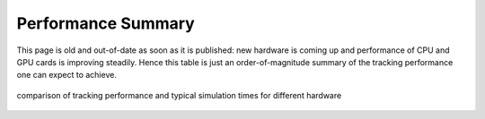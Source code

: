 Performance Summary
==========================================

This page is old and out-of-date as soon as it is published: new hardware is coming up and performance of CPU and GPU cards is improving steadily. Hence this table is just an order-of-magnitude summary of the tracking performance one can expect to achieve.

.. figure:: Performance.png
    :alt: typical tracking performance
    :align: center
    :width: 90%

    comparison of tracking performance and typical simulation times for different hardware 

